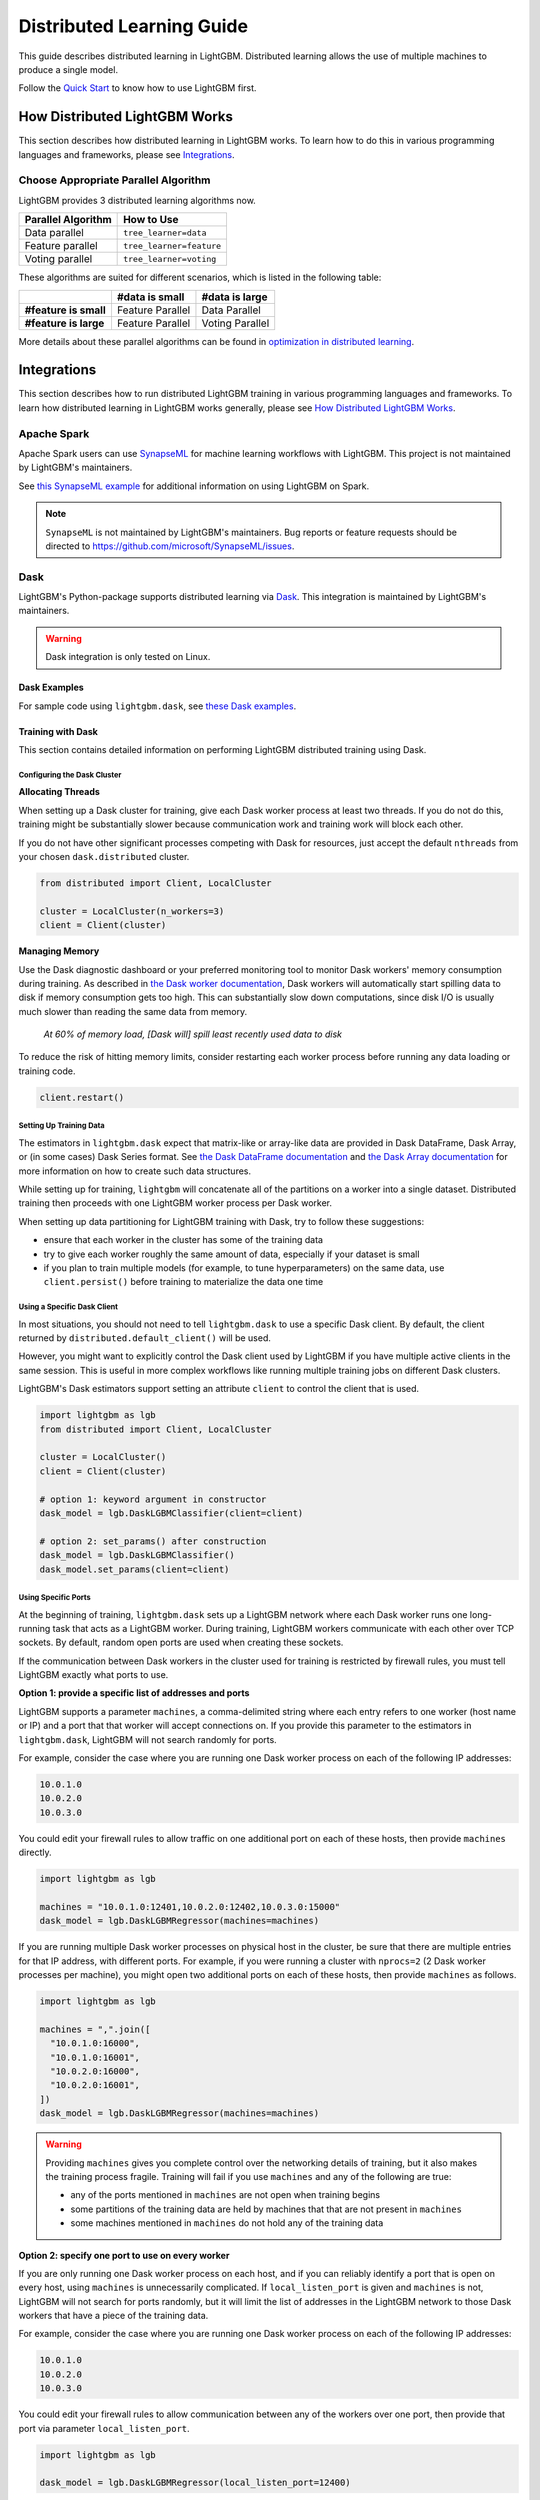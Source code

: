 Distributed Learning Guide
==========================

.. _Parallel Learning Guide:

This guide describes distributed learning in LightGBM. Distributed learning allows the use of multiple machines to produce a single model.

Follow the `Quick Start <./Quick-Start.rst>`__ to know how to use LightGBM first.

How Distributed LightGBM Works
------------------------------

This section describes how distributed learning in LightGBM works. To learn how to do this in various programming languages and frameworks, please see `Integrations <#integrations>`__.

Choose Appropriate Parallel Algorithm
^^^^^^^^^^^^^^^^^^^^^^^^^^^^^^^^^^^^^

LightGBM provides 3 distributed learning algorithms now.

+--------------------+---------------------------+
| Parallel Algorithm | How to Use                |
+====================+===========================+
| Data parallel      | ``tree_learner=data``     |
+--------------------+---------------------------+
| Feature parallel   | ``tree_learner=feature``  |
+--------------------+---------------------------+
| Voting parallel    | ``tree_learner=voting``   |
+--------------------+---------------------------+

These algorithms are suited for different scenarios, which is listed in the following table:

+-------------------------+-------------------+-----------------+
|                         | #data is small    | #data is large  |
+=========================+===================+=================+
| **#feature is small**   | Feature Parallel  | Data Parallel   |
+-------------------------+-------------------+-----------------+
| **#feature is large**   | Feature Parallel  | Voting Parallel |
+-------------------------+-------------------+-----------------+

More details about these parallel algorithms can be found in `optimization in distributed learning <./Features.rst#optimization-in-distributed-learning>`__.

Integrations
------------

This section describes how to run distributed LightGBM training in various programming languages and frameworks. To learn how distributed learning in LightGBM works generally, please see `How Distributed LightGBM Works <#how-distributed-lightgbm-works>`__.

Apache Spark
^^^^^^^^^^^^

Apache Spark users can use `SynapseML`_ for machine learning workflows with LightGBM. This project is not maintained by LightGBM's maintainers.

See `this SynapseML example`_ for additional information on using LightGBM on Spark.

.. note::

  ``SynapseML`` is not maintained by LightGBM's maintainers. Bug reports or feature requests should be directed to https://github.com/microsoft/SynapseML/issues.

Dask
^^^^

.. versionadded:: 3.2.0

LightGBM's Python-package supports distributed learning via `Dask`_. This integration is maintained by LightGBM's maintainers.

.. warning::

    Dask integration is only tested on Linux.

Dask Examples
'''''''''''''

For sample code using ``lightgbm.dask``, see `these Dask examples`_.

Training with Dask
''''''''''''''''''

This section contains detailed information on performing LightGBM distributed training using Dask.

Configuring the Dask Cluster
****************************

**Allocating Threads**

When setting up a Dask cluster for training, give each Dask worker process at least two threads. If you do not do this, training might be substantially slower because communication work and training work will block each other.

If you do not have other significant processes competing with Dask for resources, just accept the default ``nthreads`` from your chosen ``dask.distributed`` cluster.

.. code:: python

  from distributed import Client, LocalCluster

  cluster = LocalCluster(n_workers=3)
  client = Client(cluster)

**Managing Memory**

Use the Dask diagnostic dashboard or your preferred monitoring tool to monitor Dask workers' memory consumption during training. As described in `the Dask worker documentation`_, Dask workers will automatically start spilling data to disk if memory consumption gets too high. This can substantially slow down computations, since disk I/O is usually much slower than reading the same data from memory.

  `At 60% of memory load, [Dask will] spill least recently used data to disk`

To reduce the risk of hitting memory limits, consider restarting each worker process before running any data loading or training code.

.. code:: python

  client.restart()

Setting Up Training Data
*************************

The estimators in ``lightgbm.dask`` expect that matrix-like or array-like data are provided in Dask DataFrame, Dask Array, or (in some cases) Dask Series format. See `the Dask DataFrame documentation`_ and `the Dask Array documentation`_ for more information on how to create such data structures.

.. image:: ./_static/images/dask-initial-setup.svg
  :align: center
  :width: 600px
  :alt: On the left, rectangles showing a 5 by 5 grid for a local dataset. On the right, two circles representing Dask workers, one with a 3 by 5 grid and one with a 2 by 5 grid.
  :target: ./_static/images/dask-initial-setup.svg

While setting up for training, ``lightgbm`` will concatenate all of the partitions on a worker into a single dataset. Distributed training then proceeds with one LightGBM worker process per Dask worker.

.. image:: ./_static/images/dask-concat.svg
  :align: center
  :width: 600px
  :alt: A section labeled "before" showing two grids and a section labeled "after" showing a single grid that looks like the two from "before" stacked one on top of the other.
  :target: ./_static/images/dask-concat.svg

When setting up data partitioning for LightGBM training with Dask, try to follow these suggestions:

* ensure that each worker in the cluster has some of the training data
* try to give each worker roughly the same amount of data, especially if your dataset is small
* if you plan to train multiple models (for example, to tune hyperparameters) on the same data, use ``client.persist()`` before training to materialize the data one time

Using a Specific Dask Client
****************************

In most situations, you should not need to tell ``lightgbm.dask`` to use a specific Dask client. By default, the client returned by ``distributed.default_client()`` will be used.

However, you might want to explicitly control the Dask client used by LightGBM if you have multiple active clients in the same session. This is useful in more complex workflows like running multiple training jobs on different Dask clusters.

LightGBM's Dask estimators support setting an attribute ``client`` to control the client that is used.

.. code:: python

  import lightgbm as lgb
  from distributed import Client, LocalCluster

  cluster = LocalCluster()
  client = Client(cluster)

  # option 1: keyword argument in constructor
  dask_model = lgb.DaskLGBMClassifier(client=client)

  # option 2: set_params() after construction
  dask_model = lgb.DaskLGBMClassifier()
  dask_model.set_params(client=client)

Using Specific Ports
********************

At the beginning of training, ``lightgbm.dask`` sets up a LightGBM network where each Dask worker runs one long-running task that acts as a LightGBM worker. During training, LightGBM workers communicate with each other over TCP sockets. By default, random open ports are used when creating these sockets.

If the communication between Dask workers in the cluster used for training is restricted by firewall rules, you must tell LightGBM exactly what ports to use.

**Option 1: provide a specific list of addresses and ports**

LightGBM supports a parameter ``machines``, a comma-delimited string where each entry refers to one worker (host name or IP) and a port that that worker will accept connections on. If you provide this parameter to the estimators in ``lightgbm.dask``, LightGBM will not search randomly for ports.

For example, consider the case where you are running one Dask worker process on each of the following IP addresses:

.. code:: text

  10.0.1.0
  10.0.2.0
  10.0.3.0

You could edit your firewall rules to allow traffic on one additional port on each of these hosts, then provide ``machines`` directly.

.. code:: python

  import lightgbm as lgb

  machines = "10.0.1.0:12401,10.0.2.0:12402,10.0.3.0:15000"
  dask_model = lgb.DaskLGBMRegressor(machines=machines)

If you are running multiple Dask worker processes on physical host in the cluster, be sure that there are multiple entries for that IP address, with different ports. For example, if you were running a cluster with ``nprocs=2`` (2 Dask worker processes per machine), you might open two additional ports on each of these hosts, then provide ``machines`` as follows.

.. code:: python

  import lightgbm as lgb

  machines = ",".join([
    "10.0.1.0:16000",
    "10.0.1.0:16001",
    "10.0.2.0:16000",
    "10.0.2.0:16001",
  ])
  dask_model = lgb.DaskLGBMRegressor(machines=machines)

.. warning::

  Providing ``machines`` gives you complete control over the networking details of training, but it also makes the training process fragile. Training will fail if you use ``machines`` and any of the following are true:

  * any of the ports mentioned in ``machines`` are not open when training begins
  * some partitions of the training data are held by machines that that are not present in ``machines``
  * some machines mentioned in ``machines`` do not hold any of the training data

**Option 2: specify one port to use on every worker**

If you are only running one Dask worker process on each host, and if you can reliably identify a port that is open on every host, using ``machines`` is unnecessarily complicated. If ``local_listen_port`` is given and ``machines`` is not, LightGBM will not search for ports randomly, but it will limit the list of addresses in the LightGBM network to those Dask workers that have a piece of the training data.

For example, consider the case where you are running one Dask worker process on each of the following IP addresses:

.. code:: text

  10.0.1.0
  10.0.2.0
  10.0.3.0

You could edit your firewall rules to allow communication between any of the workers over one port, then provide that port via parameter ``local_listen_port``.

.. code:: python

  import lightgbm as lgb

  dask_model = lgb.DaskLGBMRegressor(local_listen_port=12400)

.. warning::

  Providing ``local_listen_port`` is slightly less fragile than ``machines`` because LightGBM will automatically figure out which workers have pieces of the training data. However, using this method, training can fail if any of the following are true:

  * the port ``local_listen_port`` is not open on any of the worker hosts
  * any machine has multiple Dask worker processes running on it

Using Custom Objective Functions with Dask
******************************************

.. versionadded:: 4.0.0

It is possible to customize the boosting process by providing a custom objective function written in Python.
See the Dask API's documentation for details on how to implement such functions.

.. warning::

  Custom objective functions used with ``lightgbm.dask`` will be called by each worker process on only that worker's local data.

Follow the example below to use a custom implementation of the ``regression_l2`` objective.

.. code:: python

  import dask.array as da
  import lightgbm as lgb
  import numpy as np
  from distributed import Client, LocalCluster

  cluster = LocalCluster(n_workers=2)
  client = Client(cluster)

  X = da.random.random((1000, 10), (500, 10))
  y = da.random.random((1000,), (500,))

  def custom_l2_obj(y_true, y_pred):
      grad = y_pred - y_true
      hess = np.ones(len(y_true))
      return grad, hess

  dask_model = lgb.DaskLGBMRegressor(
      objective=custom_l2_obj
  )
  dask_model.fit(X, y)

Prediction with Dask
''''''''''''''''''''

The estimators from ``lightgbm.dask`` can be used to create predictions based on data stored in Dask collections. In that interface, ``.predict()`` expects a Dask Array or Dask DataFrame, and returns a Dask Array of predictions.

See `the Dask prediction example`_ for some sample code that shows how to perform Dask-based prediction.

For model evaluation, consider using `the metrics functions from dask-ml`_. Those functions are intended to provide the same API as equivalent functions in ``sklearn.metrics``, but they use distributed computation powered by Dask to compute metrics without all of the input data ever needing to be on a single machine.

Saving Dask Models
''''''''''''''''''

After training with Dask, you have several options for saving a fitted model.

**Option 1: pickle the Dask estimator**

LightGBM's Dask estimators can be pickled directly with ``cloudpickle``, ``joblib``, or ``pickle``.

.. code:: python

  import dask.array as da
  import pickle
  import lightgbm as lgb
  from distributed import Client, LocalCluster

  cluster = LocalCluster(n_workers=2)
  client = Client(cluster)

  X = da.random.random((1000, 10), (500, 10))
  y = da.random.random((1000,), (500,))

  dask_model = lgb.DaskLGBMRegressor()
  dask_model.fit(X, y)

  with open("dask-model.pkl", "wb") as f:
      pickle.dump(dask_model, f)

A model saved this way can then later be loaded with whichever serialization library you used to save it.

.. code:: python

  import pickle
  with open("dask-model.pkl", "rb") as f:
      dask_model = pickle.load(f)

.. note::

  If you explicitly set a Dask client (see `Using a Specific Dask Client <#using-a-specific-dask-client>`__), it will not be saved when pickling the estimator. When loading a Dask estimator from disk, if you need to use a specific client you can add it after loading with ``dask_model.set_params(client=client)``.

**Option 2: pickle the sklearn estimator**

The estimators available from ``lightgbm.dask`` can be converted to an instance of the equivalent class from ``lightgbm.sklearn``. Choosing this option allows you to use Dask for training but avoid depending on any Dask libraries at scoring time.

.. code:: python

  import dask.array as da
  import joblib
  import lightgbm as lgb
  from distributed import Client, LocalCluster

  cluster = LocalCluster(n_workers=2)
  client = Client(cluster)

  X = da.random.random((1000, 10), (500, 10))
  y = da.random.random((1000,), (500,))

  dask_model = lgb.DaskLGBMRegressor()
  dask_model.fit(X, y)

  # convert to sklearn equivalent
  sklearn_model = dask_model.to_local()

  print(type(sklearn_model))
  #> lightgbm.sklearn.LGBMRegressor

  joblib.dump(sklearn_model, "sklearn-model.joblib")

A model saved this way can then later be loaded with whichever serialization library you used to save it.

.. code:: python

  import joblib

  sklearn_model = joblib.load("sklearn-model.joblib")

**Option 3: save the LightGBM Booster**

The lowest-level model object in LightGBM is the ``lightgbm.Booster``. After training, you can extract a Booster from the Dask estimator.

.. code:: python

  import dask.array as da
  import lightgbm as lgb
  from distributed import Client, LocalCluster

  cluster = LocalCluster(n_workers=2)
  client = Client(cluster)

  X = da.random.random((1000, 10), (500, 10))
  y = da.random.random((1000,), (500,))

  dask_model = lgb.DaskLGBMRegressor()
  dask_model.fit(X, y)

  # get underlying Booster object
  bst = dask_model.booster_

From the point forward, you can use any of the following methods to save the Booster:

* serialize with ``cloudpickle``, ``joblib``, or ``pickle``
* ``bst.dump_model()``: dump the model to a dictionary which could be written out as JSON
* ``bst.model_to_string()``: dump the model to a string in memory
* ``bst.save_model()``: write the output of ``bst.model_to_string()`` to a text file

Kubeflow
^^^^^^^^

Kubeflow users can also use the `Kubeflow XGBoost Operator`_ for machine learning workflows with LightGBM. You can see `this example`_ for more details.

Kubeflow integrations for LightGBM are not maintained by LightGBM's maintainers.

.. note::

  The Kubeflow integrations for LightGBM are not maintained by LightGBM's maintainers. Bug reports or feature requests should be directed to https://github.com/kubeflow/fairing/issues or https://github.com/kubeflow/xgboost-operator/issues.

LightGBM CLI
^^^^^^^^^^^^

.. _Build Parallel Version:

Preparation
'''''''''''

By default, distributed learning with LightGBM uses socket-based communication.

If you need to build distributed version with MPI support, please refer to `Installation Guide <./Installation-Guide.rst#build-mpi-version>`__.

Socket Version
**************

It needs to collect IP of all machines that want to run distributed learning in and allocate one TCP port (assume 12345 here) for all machines,
and change firewall rules to allow income of this port (12345). Then write these IP and ports in one file (assume ``mlist.txt``), like following:

.. code:: text

    machine1_ip 12345
    machine2_ip 12345

MPI Version
***********

It needs to collect IP (or hostname) of all machines that want to run distributed learning in.
Then write these IP in one file (assume ``mlist.txt``) like following:

.. code:: text

    machine1_ip
    machine2_ip

**Note**: For Windows users, need to start "smpd" to start MPI service. More details can be found `here`_.

Run Distributed Learning
''''''''''''''''''''''''

.. _Run Parallel Learning:

Socket Version
**************

1. Edit following parameters in config file:

   ``tree_learner=your_parallel_algorithm``, edit ``your_parallel_algorithm`` (e.g. feature/data) here.

   ``num_machines=your_num_machines``, edit ``your_num_machines`` (e.g. 4) here.

   ``machine_list_file=mlist.txt``, ``mlist.txt`` is created in `Preparation section <#preparation>`__.

   ``local_listen_port=12345``, ``12345`` is allocated in `Preparation section <#preparation>`__.

2. Copy data file, executable file, config file and ``mlist.txt`` to all machines.

3. Run following command on all machines, you need to change ``your_config_file`` to real config file.

   For Windows: ``lightgbm.exe config=your_config_file``

   For Linux: ``./lightgbm config=your_config_file``

MPI Version
***********

1. Edit following parameters in config file:

   ``tree_learner=your_parallel_algorithm``, edit ``your_parallel_algorithm`` (e.g. feature/data) here.

   ``num_machines=your_num_machines``, edit ``your_num_machines`` (e.g. 4) here.

2. Copy data file, executable file, config file and ``mlist.txt`` to all machines.

   **Note**: MPI needs to be run in the **same path on all machines**.

3. Run following command on one machine (not need to run on all machines), need to change ``your_config_file`` to real config file.

   For Windows:

   .. code:: console

       mpiexec.exe /machinefile mlist.txt lightgbm.exe config=your_config_file

   For Linux:

   .. code:: console

       mpiexec --machinefile mlist.txt ./lightgbm config=your_config_file

Example
'''''''

-  `A simple distributed learning example`_

Ray
^^^

`Ray`_ is a Python-based framework for distributed computing. The `lightgbm_ray`_ project, maintained within the official Ray GitHub organization, can be used to perform distributed LightGBM training using ``ray``.

See `the lightgbm_ray documentation`_ for usage examples.

.. note::

  ``lightgbm_ray`` is not maintained by LightGBM's maintainers. Bug reports or feature requests should be directed to https://github.com/ray-project/lightgbm_ray/issues.

Mars
^^^^

`Mars`_ is a tensor-based framework for large-scale data computation. LightGBM integration, maintained within the Mars GitHub repository, can be used to perform distributed LightGBM training using ``pymars``.

See `the mars documentation`_ for usage examples.

.. note::

  ``Mars`` is not maintained by LightGBM's maintainers. Bug reports or feature requests should be directed to https://github.com/mars-project/mars/issues.

.. _Dask: https://docs.dask.org/en/latest/

.. _SynapseML: https://aka.ms/spark

.. _this SynapseML example: https://github.com/microsoft/SynapseML/tree/master/docs/Explore%20Algorithms/LightGBM

.. _the Dask Array documentation: https://docs.dask.org/en/latest/array.html

.. _the Dask DataFrame documentation: https://docs.dask.org/en/latest/dataframe.html

.. _the Dask prediction example: https://github.com/microsoft/LightGBM/blob/master/examples/python-guide/dask/prediction.py

.. _the Dask worker documentation: https://distributed.dask.org/en/stable/worker-memory.html

.. _the metrics functions from dask-ml: https://ml.dask.org/modules/api.html#dask-ml-metrics-metrics

.. _these Dask examples: https://github.com/microsoft/lightgbm/tree/master/examples/python-guide/dask

.. _Kubeflow XGBoost Operator: https://github.com/kubeflow/xgboost-operator

.. _this example: https://github.com/kubeflow/xgboost-operator/tree/master/config/samples/lightgbm-dist

.. _here: https://www.youtube.com/watch?v=iqzXhp5TxUY

.. _A simple distributed learning example: https://github.com/microsoft/lightgbm/tree/master/examples/parallel_learning

.. _lightgbm_ray: https://github.com/ray-project/lightgbm_ray

.. _Ray: https://www.ray.io/

.. _the lightgbm_ray documentation: https://docs.ray.io/en/latest/tune/api_docs/integration.html#lightgbm-tune-integration-lightgbm

.. _Mars: https://mars-project.readthedocs.io/en/latest/

.. _the mars documentation: https://mars-project.readthedocs.io/en/latest/user_guide/learn/lightgbm.html
